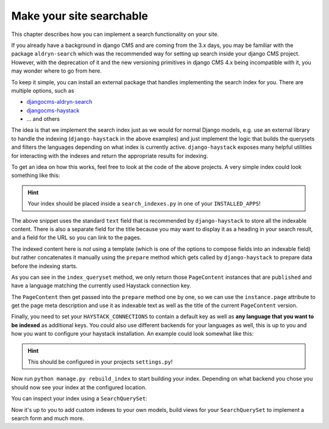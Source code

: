 Make your site searchable 
=========================

This chapter describes how you can implement a search functionality on your site.

.. seealso::

    - :ref:`Version States <version_states>`
    - `djangocms-versioning <https://github.com/django-cms/djangocms-versioning>`_
    - `django-haystack <https://github.com/django-haystack/django-haystack>`_

If you already have a background in django CMS and are coming from the 3.x days, you may 
be familiar with the package ``aldryn-search`` which was the recommended way for setting up
search inside your django CMS project. However, with the deprecation of it and the new
versioning primitives in django CMS 4.x being incompatible with it, you may wonder where to
go from here. 

To keep it simple, you can install an external package that handles implementing the search 
index for you. There are multiple options, such as

* `djangocms-aldryn-search <https://github.com/CZ-NIC/djangocms-aldryn-search>`_
* `djangocms-haystack <https://github.com/Lfd4/djangocms-haystack>`_
* ... and others

The idea is that we implement the search index just as we would for normal Django models,
e.g. use an external library to handle the indexing (``django-haystack`` in the above examples)
and just implement the logic that builds the querysets and filters the languages depending on
what index is currently active. ``django-haystack`` exposes many helpful utilities for 
interacting with the indexes and return the appropriate results for indexing.

To get an idea on how this works, feel free to look at the code of the above projects.
A very simple index could look something like this:

..  code-block:: python
    :emphasize-lines: 3

    from cms.models import PageContent
    from django.db import models
    from haystack import indexes


    class PageContentIndex(indexes.SearchIndex, indexes.Indexable):
        text = indexes.CharField(document=True, use_template=False)
        title = indexes.CharField(indexed=False, stored=True)
        url = indexes.CharField(indexed=False, stored=True)

        def get_model(self):
            return PageContent

        def index_queryset(self, using=None) -> models.QuerySet:
            return self.get_model().objects.filter(language=using)

        def prepare(self, instance: PageContent) -> dict:
          self.prepared_data = super().prepare(instance)
          self.prepared_data["url"] = instance.page.get_absolute_url()
          self.prepared_data["title"] = instance.title
          self.prepared_data["text"] = (
            self.prepared_data["title"] + (instance.meta_description or "")
          )
          return self.prepared_data

.. hint::
  Your index should be placed inside a ``search_indexes.py`` in one of your
  ``INSTALLED_APPS``!

The above snippet uses the standard ``text`` field that is recommended by 
``django-haystack`` to store all the indexable content. There is also a 
separate field for the title because you may want to display it as a heading
in your search result, and a field for the URL so you can link to the pages.

The indexed content here is *not* using a template (which is one of the options
to compose fields into an indexable field) but rather concatenates it manually
using the ``prepare`` method which gets called by ``django-haystack`` to prepare data
before the indexing starts.

As you can see in the ``index_queryset`` method, we only return those ``PageContent``
instances that are ``published`` and have a language matching the currently used
Haystack connection key.

The ``PageContent`` then get passed into the ``prepare`` method one by one, so we can
use the ``instance.page`` attribute to get the page meta description and use it as 
indexable text as well as the title of the current ``PageContent`` version.

Finally, you need to set your ``HAYSTACK_CONNECTIONS`` to contain a default key as 
well as **any language that you want to be indexed** as additional keys.
You could also use different backends for your languages as well, this is up to you
and how you want to configure your haystack installation. 
An example could look somewhat like this:

..  code-block:: python
    :emphasize-lines: 3

    ...

    HAYSTACK_CONNECTIONS = {
      'default': {
            "ENGINE": "haystack.backends.whoosh_backend.WhooshEngine",
            "PATH": os.path.join(ROOT_DIR, "search_index", "whoosh_index_default"),
      },
      "en": {
          "ENGINE": "haystack.backends.whoosh_backend.WhooshEngine",
          "PATH": os.path.join(ROOT_DIR, "search_index", "whoosh_index_en"),
      },
      "de": {
          "ENGINE": "haystack.backends.whoosh_backend.WhooshEngine",
          "PATH": os.path.join(ROOT_DIR, "search_index", "whoosh_index_de"),
      }
    }

    ...

.. hint::
  This should be configured in your projects ``settings.py``!

Now run ``python manage.py rebuild_index`` to start building your index. Depending on
what backend you chose you should now see your index at the configured location.

You can inspect your index using a ``SearchQuerySet``:

..  code-block:: python
    :emphasize-lines: 3

    from haystack.query import SearchQuerySet

    qs = SearchQuerySet(using="<your haystack connection alias / language key>")
    for result in qs.all():
      print(result.text)

Now it's up to you to add custom indexes to your own models, build views for your 
``SearchQuerySet`` to implement a search form and much more.
